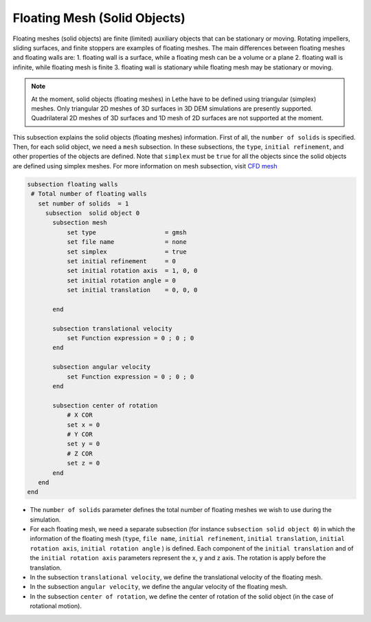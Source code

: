 =============================
Floating Mesh (Solid Objects)
=============================

Floating meshes (solid objects) are finite (limited) auxiliary objects that can be stationary or moving. Rotating impellers, sliding surfaces, and finite stoppers are examples of floating meshes. The main differences between floating meshes and floating walls are:
1. floating wall is a surface, while a floating mesh can be a volume or a plane
2. floating wall is infinite, while floating mesh is finite
3. floating wall is stationary while floating mesh may be stationary or moving.

.. note:: 
    At the moment, solid objects (floating meshes) in Lethe have to be defined using triangular (simplex) meshes. Only triangular 2D meshes of 3D surfaces in 3D DEM simulations are presently supported. Quadrilateral 2D meshes of 3D surfaces and 1D mesh of 2D surfaces are not supported at the moment.

This subsection explains the solid objects (floating meshes) information. First of all, the ``number of solids`` is specified. Then, for each solid object, we need a ``mesh`` subsection. In these subsections, the ``type``, ``initial refinement``, and other properties of the objects are defined. Note that ``simplex`` must be ``true`` for all the objects since the solid objects are defined using simplex meshes. For more information on mesh subsection, visit `CFD mesh <https://lethe-cfd.github.io/lethe/documentation/parameters/cfd/mesh.html>`_

.. code-block:: text

 subsection floating walls
  # Total number of floating walls
    set number of solids  = 1
      subsection  solid object 0
        subsection mesh
            set type                   = gmsh
            set file name              = none
            set simplex                = true
            set initial refinement     = 0
            set initial rotation axis  = 1, 0, 0
            set initial rotation angle = 0
            set initial translation    = 0, 0, 0

        end
    
        subsection translational velocity
            set Function expression = 0 ; 0 ; 0
        end

        subsection angular velocity
            set Function expression = 0 ; 0 ; 0
        end 

        subsection center of rotation
            # X COR
            set x = 0
            # Y COR
            set y = 0
            # Z COR
            set z = 0
        end
    end
 end

* The ``number of solids`` parameter defines the total number of floating meshes we wish to use during the simulation.

* For each floating mesh, we need a separate subsection (for instance 	``subsection solid object 0``) in which the information of the floating mesh (``type``, ``file name``, ``initial refinement``, ``initial translation``, ``initial rotation axis``, ``initial rotation angle``  ) is defined. Each component of the ``initial translation`` and of the ``initial rotation axis`` parameters represent the ``x``, ``y`` and ``z`` axis. The rotation is apply before the translation.

* In the subsection ``translational velocity``, we define the translational velocity of the floating mesh.

* In the subsection ``angular velocity``, we define the angular velocity of the floating mesh.

* In the subsection ``center of rotation``, we define the center of rotation of the solid object (in the case of rotational motion).

